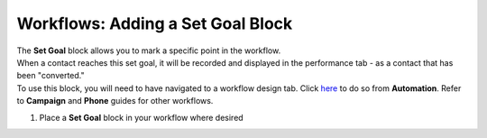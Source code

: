 Workflows: Adding a Set Goal Block
==================================

| The **Set Goal** block allows you to mark a specific point in the workflow.
| When a contact reaches this set goal, it will be recorded and displayed in the performance tab - as a contact that has been "converted."
| To use this block, you will need to have navigated to a workflow design tab. Click `here </users/automation/guides/workflows/design_a_workflow.html>`_ to do so from **Automation**. Refer to **Campaign** and **Phone** guides for other workflows.

#. Place a **Set Goal** block in your workflow where desired
